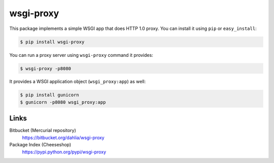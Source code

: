wsgi-proxy
==========

This package implements a simple WSGI app that does HTTP 1.0 proxy.
You can install it using ``pip`` or ``easy_install``:

.. code-block:: console

   $ pip install wsgi-proxy

You can run a proxy server using ``wsgi-proxy`` command it provides:

.. code-block:: console

   $ wsgi-proxy -p8080

It provides a WSGI application object (``wsgi_proxy:app``) as well:

.. code-block:: console

   $ pip install gunicorn
   $ gunicorn -p8080 wsgi_proxy:app


Links
-----

Bitbucket (Mercurial repository)
   https://bitbucket.org/dahlia/wsgi-proxy

Package Index (Cheeseshop)
   https://pypi.python.org/pypi/wsgi-proxy
